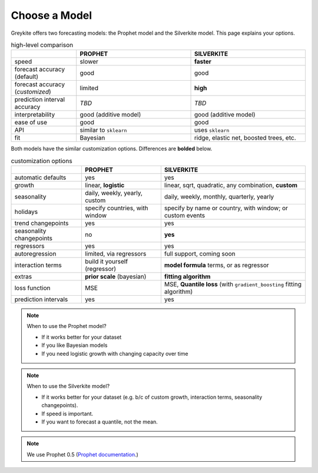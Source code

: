 Choose a Model
==============

Greykite offers two forecasting models:
the Prophet model and the Silverkite model.
This page explains your options.

.. csv-table:: high-level comparison
   :widths: 20 35 35
   :header: "", "PROPHET", "SILVERKITE"

   "speed", "slower", "**faster**"
   "forecast accuracy (default)", "good", "good"
   "forecast accuracy (*customized*)", "limited", "**high**"
   "prediction interval accuracy", "*TBD*", "*TBD*"
   "interpretability", "good (additive model)", "good (additive model)"
   "ease of use", "good", "good"
   "API", "similar to ``sklearn``", "uses ``sklearn``"
   "fit", "Bayesian", "ridge, elastic net, boosted trees, etc."

Both models have the similar customization options. Differences are **bolded** below.

.. csv-table:: customization options
   :header: "", "PROPHET", "SILVERKITE"

   "automatic defaults", "yes", "yes"
   "growth", "linear, **logistic**", "linear, sqrt, quadratic, any combination, **custom**"
   "seasonality", "daily, weekly, yearly, custom", "daily, weekly, monthly, quarterly, yearly"
   "holidays", "specify countries, with window", "specify by name or country, with window; or custom events"
   "trend changepoints", "yes", "yes"
   "seasonality changepoints", "no", "**yes**"
   "regressors", "yes", "yes"
   "autoregression", "limited, via regressors", "full support, coming soon"
   "interaction terms", "build it yourself (regressor)", "**model formula** terms, or as regressor"
   "extras", "**prior scale** (bayesian)", "**fitting algorithm**"
   "loss function", "MSE", "MSE, **Quantile loss** (with ``gradient_boosting`` fitting algorithm)"
   "prediction intervals", "yes", "yes"

.. note:: When to use the Prophet model?

  * If it works better for your dataset
  * If you like Bayesian models
  * If you need logistic growth with changing capacity over time

.. note:: When to use the Silverkite model?

  * If it works better for your dataset (e.g. b/c of custom growth, interaction
    terms, seasonality changepoints).
  * If speed is important.
  * If you want to forecast a quantile, not the mean.

.. note::

  We use Prophet 0.5 (`Prophet documentation <https://facebook.github.io/prophet/docs/installation.html>`_.)
